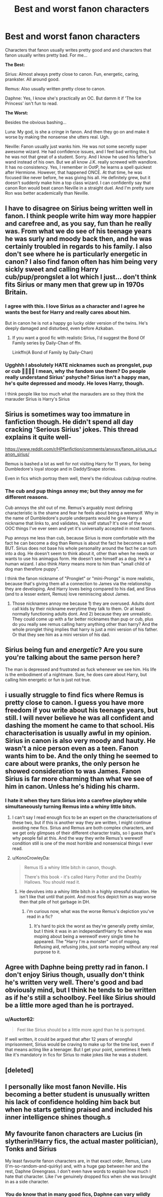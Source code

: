 #+TITLE: Best and worst fanon characters

* Best and worst fanon characters
:PROPERTIES:
:Author: usernamesaretaken3
:Score: 16
:DateUnix: 1593362555.0
:DateShort: 2020-Jun-28
:FlairText: Discussion
:END:
Characters that fanon usually writes pretty good and and characters that fanon usually writes pretty bad. For me...

*The Best:*

Sirius: Almost always pretty close to canon. Fun, energetic, caring, prankster. All around good.

Remus: Also usually written pretty close to canon.

Daphne: Yes, I know she's practically an OC. But damm it if 'The Ice Princess' isn't fun to read.

*The Worst:*

Besides the obvious bashing...

Luna: My god, is she a cringe in fanon. And then they go on and make it worse by making the nonsense she utters real. Ugh.

Neville: Fanon usually just wanks him. He was not some secretly super awesome wizard. He had confidence issues, and I feel bad writing this, but he was not that great of a student. Sorry. And I know he used his father's wand instead of his own. But we all know J.K. really screwed with wandlore. It has no consistency. Yes, I remember in OotP, he learns a spell quickest after Hermione. However, that happened ONCE. At that time, he was focused like never before, he was giving his all. He definitely grew, but it doesn't suddenly make him a top class wizard. I can confidently say that canon Ron would beat canon Neville in a straight duel. And I'm pretty sure Ron was better academically than Neville.


** I have to disagree on Sirius being written well in fanon. I think people write him way more happier and carefree and, as you say, fun than he really was. From what we do see of his teenage years he was surly and moody back then, and he was certainly troubled in regards to his family. I also don't see where he is particularly energetic in canon? I also find fanon often has him being very sickly sweet and calling Harry cub/pup/prongslet a lot which I just... don't think fits Sirius or many men that grew up in 1970s Britain.
:PROPERTIES:
:Author: FloreatCastellum
:Score: 51
:DateUnix: 1593365674.0
:DateShort: 2020-Jun-28
:END:

*** I agree with this. I love Sirius as a character and I agree he wants the best for Harry and really cares about him.

But in canon he is not a happy go lucky older version of the twins. He's deeply damaged and disturbed, even before Azkaban.
:PROPERTIES:
:Author: Ermithecow
:Score: 19
:DateUnix: 1593371243.0
:DateShort: 2020-Jun-28
:END:

**** If you want a good fic with realistic Sirius, I'd suggest the Bond Of Family series by Daily-Chan of ffn.

Linkffn(A Bond of Family by Daily-Chan)
:PROPERTIES:
:Author: JustAFictionNerd
:Score: 2
:DateUnix: 1593416857.0
:DateShort: 2020-Jun-29
:END:


*** Ugghhh I absolutely HATE nicknames such as prongslet, pup or cub 🤬🤬😤😠 I mean, why the fandom use them? Do people really understand Sirius' pshyche? Sirius isn't a happy man, he's quite depressed and moody. He loves Harry, though.

I think people like too much what the marauders are so they think the marauder Sirius is Harry's Sirius
:PROPERTIES:
:Author: DarkSorcerer88
:Score: 1
:DateUnix: 1595457134.0
:DateShort: 2020-Jul-23
:END:


** Sirius is sometimes way too immature in fanfiction though. He didn't spend all day cracking 'Serious Sirius' jokes. This thread explains it quite well-

[[https://www.reddit.com/r/HPfanfiction/comments/anvuxx/fanon_sirius_vs_canon_sirius/]]

Remus is bashed a lot as well for not visiting Harry for 11 years, for being Dumbledore's loyal stooge and in Daddy!Snape stories.

Even in fics which portray them well, there's the ridiculous cub/pup routine.
:PROPERTIES:
:Score: 13
:DateUnix: 1593366182.0
:DateShort: 2020-Jun-28
:END:

*** The cub and pup things annoy me; but they annoy me for different reasons.

Cub annoys the /shit/ out of me. Remus's arguably most defining characteristic is the shame and fear he feels about being a werewolf. Why in the name of Dumbledore's purple underpants would he give Harry a nickname that links to, and validates, his wolf status? It's one of the most OOC things I've ever seen and yet it's universally accepted in most fanons.

Pup annoys me less than cub, because Sirius is more comfortable with the fact he can become a dog than Remus is about the fact he becomes a wolf. BUT. Sirius does not base his whole personality around the fact he can turn into a dog. He doesn't seem to think about it, other than when he needs or wants to use his animagus form. He doesn't see himself as a dog. He's a human wizard. I also think /Harry/ means more to him than "small child of dog man therefore puppy".

I think the fanon nickname of "Pronglet" or "mini-Prongs" is more realistic, because that's giving them all a connection to James via the relationship they are developing. And Harry loves being compared to his dad, and Sirus (and to a lesser extent, Remus) love reminiscing about James.
:PROPERTIES:
:Author: Ermithecow
:Score: 18
:DateUnix: 1593385370.0
:DateShort: 2020-Jun-29
:END:

**** Those nicknames annoy me because 1) they are overused. Adults dont call kids by their nickname everytime they talk to them. Or at least normally functioning adults dont. And 2) because they are unrealistic. They could come up with a far better nicknames than pup or cub, plus do you really see remus calling harry anything other than harry? And the whole pronglet thing implies that harry is just a mini version of his father. Or that they see him as a mini version of his dad.
:PROPERTIES:
:Score: 5
:DateUnix: 1593414430.0
:DateShort: 2020-Jun-29
:END:


** Sirius being fun and /energetic/? Are you sure you're talking about the same person here?

The man is depressed and frustrated as fuck whenever we see him. His life is the embodiment of a nightmare. Sure, he does care about Harry, but calling him energetic or fun is just not true.
:PROPERTIES:
:Author: avittamboy
:Score: 11
:DateUnix: 1593371781.0
:DateShort: 2020-Jun-28
:END:


** i usually struggle to find fics where Remus is pretty close to canon. I guess you have more freedom if you write about his teenage years, but still. I will never believe he was all confident and dashing the moment he came to that school. His characterisation is usually awful in my opinion. Sirius in canon is also very moody and hauty. He wasn't a nice person even as a teen. Fanon wants him to be. And the only thing he seemed to care about were pranks, the only person he showed consideration to was James. Fanon Sirius is far more charming than what we see of him in canon. Unless he's hiding his charm.
:PROPERTIES:
:Author: Amata69
:Score: 6
:DateUnix: 1593367752.0
:DateShort: 2020-Jun-28
:END:

*** I hate it when they turn Sirius into a carefree playboy while simultaneously turning Remus into a whiny little bitch.
:PROPERTIES:
:Author: Myreque_BTW
:Score: 8
:DateUnix: 1593368275.0
:DateShort: 2020-Jun-28
:END:

**** I can't say I read enough fics to be an expert on the characterisations of these two, but if this is another way they are written, I might continue avoiding new fics. Sirius and Remus are both complex characters, and we get only glimpses of their different character traits, so I guess that's why people fail at this. And the way they write Remus's werewolf condition still is one of the most horrible and nonsensical things I ever read.
:PROPERTIES:
:Author: Amata69
:Score: 3
:DateUnix: 1593368867.0
:DateShort: 2020-Jun-28
:END:


**** u/KonoCrowleyDa:
#+begin_quote
  Remus IS a whiny little bitch in canon, though.

  There's this book - it's called Harry Potter and the Deathly Hallows. You should read it.
#+end_quote
:PROPERTIES:
:Author: KonoCrowleyDa
:Score: -1
:DateUnix: 1593380754.0
:DateShort: 2020-Jun-29
:END:

***** He devolves into a whiny little bitch in a highly stressful situation. He isn't like that until that point. And most fics depict him as way worse then that pile of hot garbage in DH.
:PROPERTIES:
:Author: Myreque_BTW
:Score: 4
:DateUnix: 1593380839.0
:DateShort: 2020-Jun-29
:END:

****** i'm curious now, what was the worse Remus's depiction you've read in a fic?
:PROPERTIES:
:Author: Amata69
:Score: 1
:DateUnix: 1593410589.0
:DateShort: 2020-Jun-29
:END:

******* It's hard to pick the worst as they're generally pretty similar, but I think it was in an independant!Harry fic where he was moping about being a werewolf every single time he appeared. The "Harry I'm a monster" sort of moping. Refusing aid, refusing jobs, just sorta moping without any real purpose to it.
:PROPERTIES:
:Author: Myreque_BTW
:Score: 1
:DateUnix: 1593429593.0
:DateShort: 2020-Jun-29
:END:


** Agree with Daphne being pretty rad in fanon. I don't enjoy Sirius though, usually don't think he's written very well. There's good and bad obviously mind, but I think he tends to be written as if he's still a schoolboy. Feel like Sirius should be a little more aged than he is portrayed.
:PROPERTIES:
:Score: 7
:DateUnix: 1593364363.0
:DateShort: 2020-Jun-28
:END:

*** u/Auctor62:
#+begin_quote
  Feel like Sirius should be a little more aged than he is portrayed.
#+end_quote

If well written, it could be argued that after 12 years of wrongful imprisonment, Sirius would be craving to make up for the time lost, even if that means acting like a teenager. But I get your point, sometimes it feels like it's mandatory in fics for Sirius to make jokes like he was a student.
:PROPERTIES:
:Author: Auctor62
:Score: 5
:DateUnix: 1593365853.0
:DateShort: 2020-Jun-28
:END:


** [deleted]
:PROPERTIES:
:Score: 9
:DateUnix: 1593368930.0
:DateShort: 2020-Jun-28
:END:


** I personally like most fanon Neville. His becoming a better student is unusually written his lack of confidence holding him back but when he starts getting praised and included his inner intelligence shines though.s
:PROPERTIES:
:Author: Aniki356
:Score: 3
:DateUnix: 1593364965.0
:DateShort: 2020-Jun-28
:END:


** My favourite fanon characters are Lucius (in slytherin!Harry fics, the actual master politician), Tonks and Sirius

My least favourite fanon characters are, in that exact order, Remus, Luna (I'm-so-random-and-quirky) and, with a huge gap between her and the rest, Daphne Greengrass. I don't even have words to explain how much I hate that character. Like I've genuinely dropped fics when she was brought in as a side character.
:PROPERTIES:
:Author: Myreque_BTW
:Score: 3
:DateUnix: 1593368189.0
:DateShort: 2020-Jun-28
:END:

*** You do know that in many good fics, Daphne can vary wildly right?

I honestly don't see any problem if they are well written, fanon Daphne is in a perfect place to give Harry an intro in politics or more of the Wizarding World, since Ron seems to only talk about basic stuff when they come up.
:PROPERTIES:
:Author: Kellar21
:Score: 0
:DateUnix: 1593371275.0
:DateShort: 2020-Jun-28
:END:
